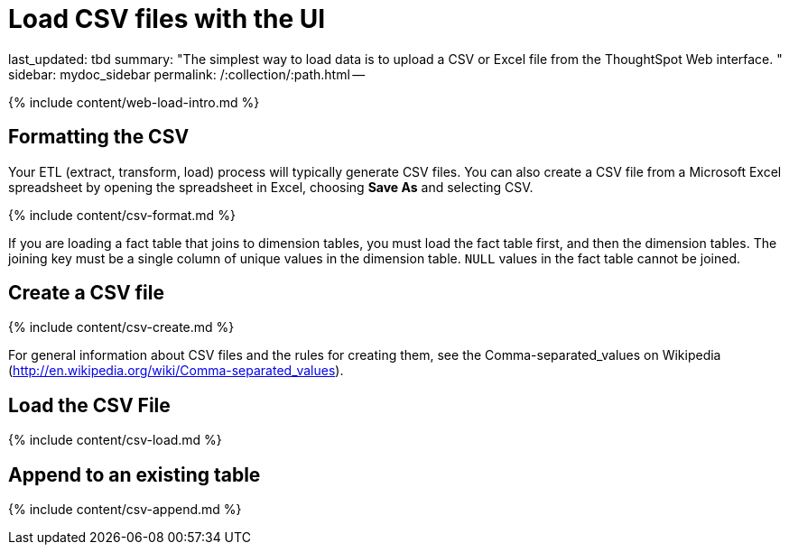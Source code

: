 = Load CSV files with the UI

last_updated: tbd summary: "The simplest way to load data is to upload a CSV or Excel file from the ThoughtSpot Web interface.
" sidebar: mydoc_sidebar permalink: /:collection/:path.html --

{% include content/web-load-intro.md %}

== Formatting the CSV

Your ETL (extract, transform, load) process will typically generate CSV files.
You can also create a CSV file from a Microsoft Excel spreadsheet by opening the spreadsheet in Excel, choosing *Save As* and selecting CSV.

{% include content/csv-format.md %}

If you are loading a fact table that joins to dimension tables, you must load the fact table first, and then the dimension tables.
The joining key must be a single column of unique values in the dimension table.
`NULL` values in the fact table cannot be joined.

== Create a CSV file

{% include content/csv-create.md %}

For general information about CSV files and the rules for creating them, see the Comma-separated_values on Wikipedia (http://en.wikipedia.org/wiki/Comma-separated_values).

== Load the CSV File

{% include content/csv-load.md %}

== Append to an existing table

{% include content/csv-append.md %}

